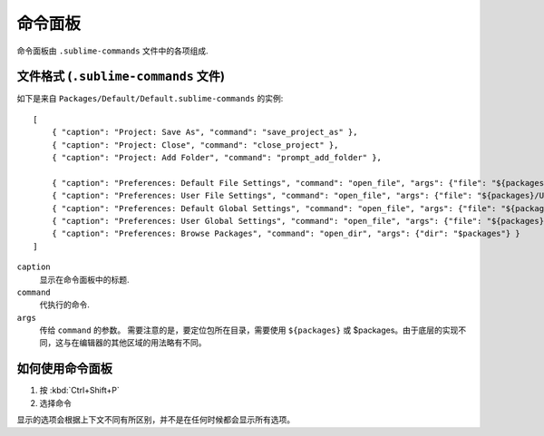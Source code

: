 ===============
命令面板
===============

命令面板由 ``.sublime-commands`` 文件中的各项组成.



文件格式 (``.sublime-commands`` 文件)
=========================================

如下是来自 ``Packages/Default/Default.sublime-commands`` 的实例::

   [
       { "caption": "Project: Save As", "command": "save_project_as" },
       { "caption": "Project: Close", "command": "close_project" },
       { "caption": "Project: Add Folder", "command": "prompt_add_folder" },
   
       { "caption": "Preferences: Default File Settings", "command": "open_file", "args": {"file": "${packages}/Default/Base File.sublime-settings"} },
       { "caption": "Preferences: User File Settings", "command": "open_file", "args": {"file": "${packages}/User/Base File.sublime-settings"} },
       { "caption": "Preferences: Default Global Settings", "command": "open_file", "args": {"file": "${packages}/Default/Global.sublime-settings"} },
       { "caption": "Preferences: User Global Settings", "command": "open_file", "args": {"file": "${packages}/User/Global.sublime-settings"} },
       { "caption": "Preferences: Browse Packages", "command": "open_dir", "args": {"dir": "$packages"} }
   ]

``caption``
   显示在命令面板中的标题.
``command``
   代执行的命令.
``args``
  传给 ``command`` 的参数。 需要注意的是，要定位包所在目录，需要使用 ``${packages}`` 或 $packages。由于底层的实现不同，这与在编辑器的其他区域的用法略有不同。


如何使用命令面板
==============================

#. 按 :kbd:`Ctrl+Shift+P`
#. 选择命令

显示的选项会根据上下文不同有所区别，并不是在任何时候都会显示所有选项。
